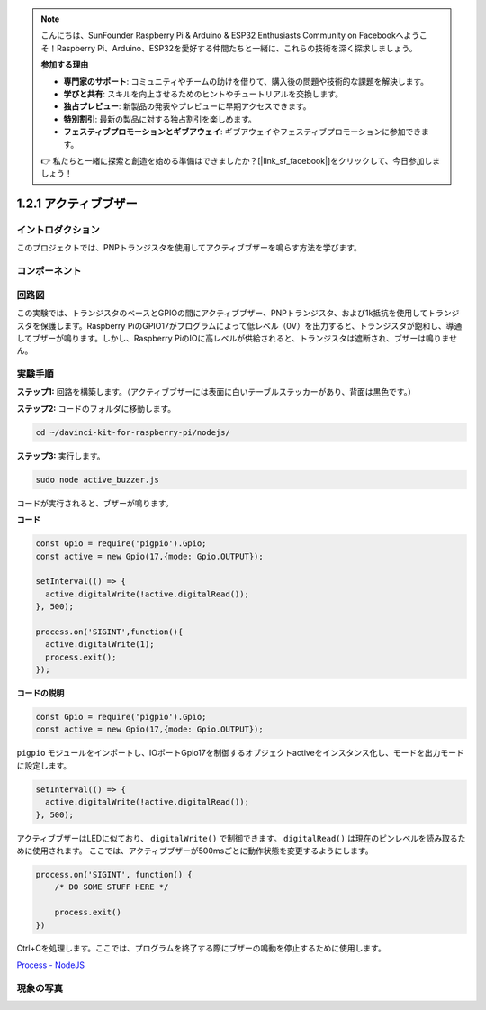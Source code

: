 .. note::

    こんにちは、SunFounder Raspberry Pi & Arduino & ESP32 Enthusiasts Community on Facebookへようこそ！Raspberry Pi、Arduino、ESP32を愛好する仲間たちと一緒に、これらの技術を深く探求しましょう。

    **参加する理由**

    - **専門家のサポート**: コミュニティやチームの助けを借りて、購入後の問題や技術的な課題を解決します。
    - **学びと共有**: スキルを向上させるためのヒントやチュートリアルを交換します。
    - **独占プレビュー**: 新製品の発表やプレビューに早期アクセスできます。
    - **特別割引**: 最新の製品に対する独占割引を楽しめます。
    - **フェスティブプロモーションとギブアウェイ**: ギブアウェイやフェスティブプロモーションに参加できます。

    👉 私たちと一緒に探索と創造を始める準備はできましたか？[|link_sf_facebook|]をクリックして、今日参加しましょう！

1.2.1 アクティブブザー
===========================

イントロダクション
---------------------

このプロジェクトでは、PNPトランジスタを使用してアクティブブザーを鳴らす方法を学びます。

コンポーネント
-------------------

.. image:: ../img/list_1.2.1.png



回路図
-----------------

この実験では、トランジスタのベースとGPIOの間にアクティブブザー、PNPトランジスタ、および1k抵抗を使用してトランジスタを保護します。Raspberry PiのGPIO17がプログラムによって低レベル（0V）を出力すると、トランジスタが飽和し、導通してブザーが鳴ります。しかし、Raspberry PiのIOに高レベルが供給されると、トランジスタは遮断され、ブザーは鳴りません。

.. image:: ../img/image332.png


実験手順
-----------------------

**ステップ1:** 回路を構築します。（アクティブブザーには表面に白いテーブルステッカーがあり、背面は黒色です。）

.. image:: ../img/image104.png

**ステップ2:** コードのフォルダに移動します。

.. raw:: html

   <run></run>

.. code-block::

    cd ~/davinci-kit-for-raspberry-pi/nodejs/

**ステップ3:** 実行します。

.. raw:: html

   <run></run>

.. code-block::

    sudo node active_buzzer.js

コードが実行されると、ブザーが鳴ります。

**コード**

.. code-block:: js

  const Gpio = require('pigpio').Gpio;
  const active = new Gpio(17,{mode: Gpio.OUTPUT});

  setInterval(() => {
    active.digitalWrite(!active.digitalRead());
  }, 500);

  process.on('SIGINT',function(){
    active.digitalWrite(1);
    process.exit();
  });

**コードの説明**

.. code-block:: js

    const Gpio = require('pigpio').Gpio;
    const active = new Gpio(17,{mode: Gpio.OUTPUT});

``pigpio`` モジュールをインポートし、IOポートGpio17を制御するオブジェクトactiveをインスタンス化し、モードを出力モードに設定します。

.. code-block:: js

  setInterval(() => {
    active.digitalWrite(!active.digitalRead());
  }, 500);

アクティブブザーはLEDに似ており、 ``digitalWrite()`` で制御できます。 ``digitalRead()`` は現在のピンレベルを読み取るために使用されます。
ここでは、アクティブブザーが500msごとに動作状態を変更するようにします。

.. code-block:: js

  process.on('SIGINT', function() {
      /* DO SOME STUFF HERE */

      process.exit()
  })

Ctrl+Cを処理します。ここでは、プログラムを終了する際にブザーの鳴動を停止するために使用します。

`Process - NodeJS <https://nodejs.org/api/process.html>`_

現象の写真
------------------

.. image:: ../img/image105.jpeg

